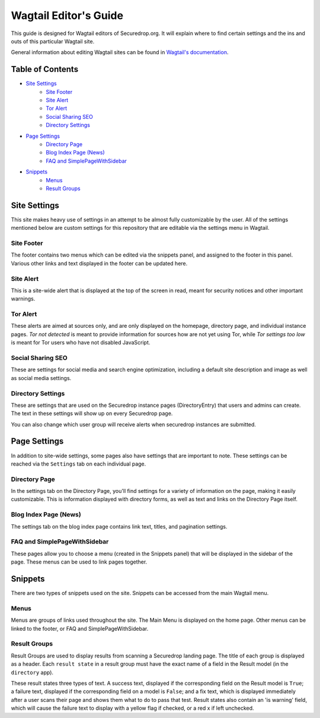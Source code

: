 Wagtail Editor's Guide
======================

This guide is designed for Wagtail editors of Securedrop.org. It will explain where to find certain settings and the ins and outs of this particular Wagtail site.

General information about editing Wagtail sites can be found in `Wagtail's documentation <https://guide.wagtail.org/>`_.

Table of Contents
-----------------

* `Site Settings`_
   * `Site Footer`_
   * `Site Alert`_
   * `Tor Alert`_
   * `Social Sharing SEO`_
   * `Directory Settings`_
* `Page Settings`_
   * `Directory Page`_
   * `Blog Index Page (News)`_
   * `FAQ and SimplePageWithSidebar`_
* `Snippets`_
   * `Menus`_
   * `Result Groups`_

Site Settings
-------------

This site makes heavy use of settings in an attempt to be almost fully customizable by the user. All of the settings mentioned below are custom settings for this repository that are editable via the settings menu in Wagtail.

Site Footer
+++++++++++
The footer contains two menus which can be edited via the snippets panel, and assigned to the footer in this panel. Various other links and text displayed in the footer can be updated here.

Site Alert
++++++++++
This is a site-wide alert that is displayed at the top of the screen in read, meant for security notices and other important warnings.

Tor Alert
+++++++++
These alerts are aimed at sources only, and are only displayed on the homepage, directory page, and individual instance pages. `Tor not detected` is meant to provide information for sources how are not yet using Tor, while `Tor settings too low` is meant for Tor users who have not disabled JavaScript.

Social Sharing SEO
++++++++++++++++++
These are settings for social media and search engine optimization, including a default site description and image as well as social media settings.

Directory Settings
++++++++++++++++++
These are settings that are used on the Securedrop instance pages (DirectoryEntry) that users and admins can create. The text in these settings will show up on every Securedrop page.

You can also change which user group will receive alerts when securedrop instances are submitted.

Page Settings
-------------
In addition to site-wide settings, some pages also have settings that are important to note. These settings can be reached via the ``Settings`` tab on each individual page.

Directory Page
++++++++++++++
In the settings tab on the Directory Page, you'll find settings for a variety of information on the page, making it easily customizable. This is information displayed with directory forms, as well as text and links on the Directory Page itself.

Blog Index Page (News)
++++++++++++++++++++++
The settings tab on the blog index page contains link text, titles, and pagination settings.

FAQ and SimplePageWithSidebar
+++++++++++++++++++++++++++++
These pages allow you to choose a menu (created in the Snippets panel) that will be displayed in the sidebar of the page. These menus can be used to link pages together.

Snippets
--------
There are two types of snippets used on the site. Snippets can be accessed from the main Wagtail menu.

Menus
+++++
Menus are groups of links used throughout the site. The Main Menu is displayed on the home page. Other menus can be linked to the footer, or FAQ and SimplePageWithSidebar.

Result Groups
+++++++++++++
Result Groups are used to display results from scanning a Securedrop landing page. The title of each group is displayed as a header. Each ``result state`` in a result group must have the exact name of a field in the Result model (in the ``directory`` app).

These result states three types of text. A success text, displayed if the corresponding field on the Result model is ``True``; a failure text, displayed if the corresponding field on a model is ``False``; and a fix text, which is displayed immediately after a user scans their page and shows them what to do to pass that test. Result states also contain an 'is warning' field, which will cause the failure text to display with a yellow flag if checked, or a red x if left unchecked.
